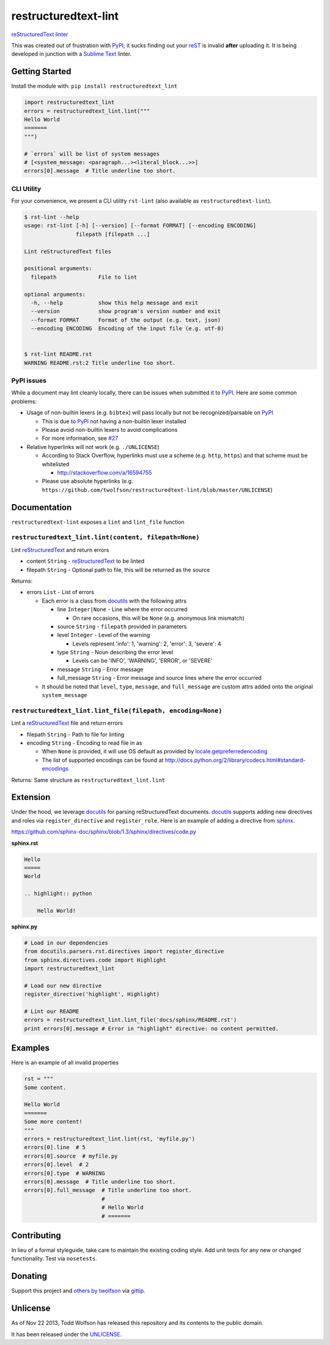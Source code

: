 restructuredtext-lint
=====================

.. image:: https://travis-ci.org/twolfson/restructuredtext-lint.png?branch=master
   :target: https://travis-ci.org/twolfson/restructuredtext-lint
   :alt: Build Status

`reStructuredText`_ `linter`_

This was created out of frustration with `PyPI`_; it sucks finding out your `reST`_ is invalid **after** uploading it. It is being developed in junction with a `Sublime Text`_ linter.

.. _`reStructuredText`: http://docutils.sourceforge.net/rst.html
.. _`linter`: http://en.wikipedia.org/wiki/Lint_%28software%29
.. _`reST`: `reStructuredText`_
.. _`PyPI`: http://pypi.python.org/
.. _`Sublime Text`: http://sublimetext.com/

Getting Started
---------------
Install the module with: ``pip install restructuredtext_lint``

.. code:: python

    import restructuredtext_lint
    errors = restructuredtext_lint.lint("""
    Hello World
    =======
    """)

    # `errors` will be list of system messages
    # [<system_message: <paragraph...><literal_block...>>]
    errors[0].message  # Title underline too short.

CLI Utility
^^^^^^^^^^^
For your convenience, we present a CLI utility ``rst-lint`` (also available as ``restructuredtext-lint``).

.. code:: bash

    $ rst-lint --help
    usage: rst-lint [-h] [--version] [--format FORMAT] [--encoding ENCODING]
                    filepath [filepath ...]

    Lint reStructuredText files

    positional arguments:
      filepath             File to lint

    optional arguments:
      -h, --help           show this help message and exit
      --version            show program's version number and exit
      --format FORMAT      Format of the output (e.g. text, json)
      --encoding ENCODING  Encoding of the input file (e.g. utf-8)


    $ rst-lint README.rst
    WARNING README.rst:2 Title underline too short.

PyPI issues
^^^^^^^^^^^
While a document may lint cleanly locally, there can be issues when submitted it to `PyPI`_. Here are some common problems:

- Usage of non-builtin lexers (e.g. ``bibtex``) will pass locally but not be recognized/parsable on `PyPI`_

  - This is due to `PyPI`_ not having a non-builtin lexer installed
  - Please avoid non-builtin lexers to avoid complications
  - For more information, see `#27`_

- Relative hyperlinks will not work (e.g. ``./UNLICENSE``)

  - According to Stack Overflow, hyperlinks must use a scheme (e.g. ``http``, ``https``) and that scheme must be whitelisted

    - http://stackoverflow.com/a/16594755

  - Please use absolute hyperlinks (e.g. ``https://github.com/twolfson/restructuredtext-lint/blob/master/UNLICENSE``)

.. _`#27`: https://github.com/twolfson/restructuredtext-lint/issues/27

Documentation
-------------
``restructuredtext-lint`` exposes a ``lint`` and ``lint_file`` function

``restructuredtext_lint.lint(content, filepath=None)``
^^^^^^^^^^^^^^^^^^^^^^^^^^^^^^^^^^^^^^^^^^^^^^^^^^^^^^
Lint `reStructuredText`_ and return errors

- content ``String`` - `reStructuredText`_ to be linted
- filepath ``String`` - Optional path to file, this will be returned as the source

Returns:

- errors ``List`` - List of errors

  - Each error is a class from `docutils`_ with the following attrs

    - line ``Integer|None`` - Line where the error occurred

      - On rare occasions, this will be ``None`` (e.g. anonymous link mismatch)

    - source ``String`` - ``filepath`` provided in parameters
    - level ``Integer`` - Level of the warning

      - Levels represent 'info': 1, 'warning': 2, 'error': 3, 'severe': 4

    - type ``String`` - Noun describing the error level

      - Levels can be 'INFO', 'WARNING', 'ERROR', or 'SEVERE'
    - message ``String`` - Error message
    - full_message ``String`` - Error message and source lines where the error occurred

  - It should be noted that ``level``, ``type``, ``message``, and ``full_message`` are custom attrs added onto the original ``system_message``

.. _`docutils`: http://docutils.sourceforge.net/

``restructuredtext_lint.lint_file(filepath, encoding=None)``
^^^^^^^^^^^^^^^^^^^^^^^^^^^^^^^^^^^^^^^^^^^^^^^^^^^^^^^^^^^^
Lint a `reStructuredText`_ file and return errors

- filepath ``String`` - Path to file for linting
- encoding ``String`` - Encoding to read file in as

  - When ``None`` is provided, it will use OS default as provided by `locale.getpreferredencoding`_
  - The list of supported encodings can be found at http://docs.python.org/2/library/codecs.html#standard-encodings

.. _`locale.getpreferredencoding`: http://docs.python.org/2/library/locale.html#locale.getpreferredencoding

Returns: Same structure as ``restructuredtext_lint.lint``

Extension
---------
Under the hood, we leverage `docutils`_ for parsing reStructuredText documents. `docutils`_ supports adding new directives and roles via ``register_directive`` and ``register_role``. Here is an example of adding a directive from `sphinx`_.

.. _`sphinx`: http://sphinx-doc.org/

https://github.com/sphinx-doc/sphinx/blob/1.3/sphinx/directives/code.py

**sphinx.rst**

.. code:: rst

    Hello
    =====
    World

    .. highlight:: python

        Hello World!

**sphinx.py**

.. code:: python

    # Load in our dependencies
    from docutils.parsers.rst.directives import register_directive
    from sphinx.directives.code import Highlight
    import restructuredtext_lint

    # Load our new directive
    register_directive('highlight', Highlight)

    # Lint our README
    errors = restructuredtext_lint.lint_file('docs/sphinx/README.rst')
    print errors[0].message # Error in "highlight" directive: no content permitted.

Examples
--------
Here is an example of all invalid properties

.. code:: python

    rst = """
    Some content.

    Hello World
    =======
    Some more content!
    """
    errors = restructuredtext_lint.lint(rst, 'myfile.py')
    errors[0].line  # 5
    errors[0].source  # myfile.py
    errors[0].level  # 2
    errors[0].type  # WARNING
    errors[0].message  # Title underline too short.
    errors[0].full_message  # Title underline too short.
                            #
                            # Hello World
                            # =======

Contributing
------------
In lieu of a formal styleguide, take care to maintain the existing coding style. Add unit tests for any new or changed functionality. Test via ``nosetests``.

Donating
--------
Support this project and `others by twolfson`_ via `gittip`_.

.. image:: https://rawgithub.com/twolfson/gittip-badge/master/dist/gittip.png
   :target: `gittip`_
   :alt: Support via Gittip

.. _`others by twolfson`:
.. _gittip: https://www.gittip.com/twolfson/

Unlicense
---------
As of Nov 22 2013, Todd Wolfson has released this repository and its contents to the public domain.

It has been released under the `UNLICENSE`_.

.. _UNLICENSE: https://github.com/twolfson/restructuredtext-lint/blob/master/UNLICENSE
